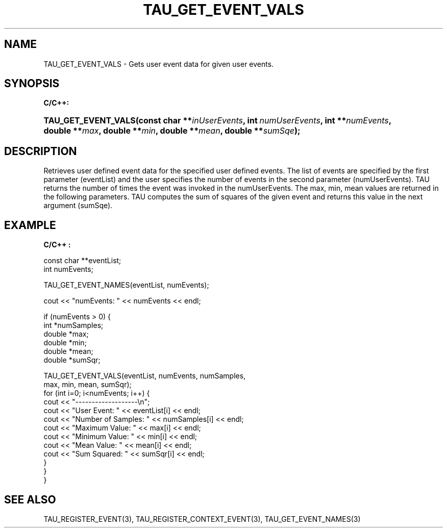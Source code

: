 .\" ** You probably do not want to edit this file directly **
.\" It was generated using the DocBook XSL Stylesheets (version 1.69.1).
.\" Instead of manually editing it, you probably should edit the DocBook XML
.\" source for it and then use the DocBook XSL Stylesheets to regenerate it.
.TH "TAU_GET_EVENT_VALS" "3" "08/31/2005" "" "TAU Instrumentation API"
.\" disable hyphenation
.nh
.\" disable justification (adjust text to left margin only)
.ad l
.SH "NAME"
TAU_GET_EVENT_VALS \- Gets user event data for given user events.
.SH "SYNOPSIS"
.PP
\fBC/C++:\fR
.HP 19
\fB\fBTAU_GET_EVENT_VALS\fR\fR\fB(\fR\fBconst\ char\ **\fR\fB\fIinUserEvents\fR\fR\fB, \fR\fBint\ \fR\fB\fInumUserEvents\fR\fR\fB, \fR\fBint\ **\fR\fB\fInumEvents\fR\fR\fB, \fR\fBdouble\ **\fR\fB\fImax\fR\fR\fB, \fR\fBdouble\ **\fR\fB\fImin\fR\fR\fB, \fR\fBdouble\ **\fR\fB\fImean\fR\fR\fB, \fR\fBdouble\ **\fR\fB\fIsumSqe\fR\fR\fB);\fR
.SH "DESCRIPTION"
.PP
Retrieves user defined event data for the specified user defined events. The list of events are specified by the first parameter (eventList) and the user specifies the number of events in the second parameter (numUserEvents). TAU returns the number of times the event was invoked in the numUserEvents. The max, min, mean values are returned in the following parameters. TAU computes the sum of squares of the given event and returns this value in the next argument (sumSqe).
.SH "EXAMPLE"
.PP
\fBC/C++ :\fR
.sp
.nf
  const char **eventList;
  int numEvents;

  TAU_GET_EVENT_NAMES(eventList, numEvents);

  cout << "numEvents: " << numEvents << endl;

  if (numEvents > 0) {
    int *numSamples;
    double *max;
    double *min;
    double *mean;
    double *sumSqr;

    TAU_GET_EVENT_VALS(eventList, numEvents, numSamples, 
      max, min, mean, sumSqr);
    for (int i=0; i<numEvents; i++) {
      cout << "\-\-\-\-\-\-\-\-\-\-\-\-\-\-\-\-\-\-\-\\n";
      cout << "User Event:        " << eventList[i] << endl;
      cout << "Number of Samples: " << numSamples[i] << endl;
      cout << "Maximum Value:     " << max[i] << endl;
      cout << "Minimum Value:     " << min[i] << endl;
      cout << "Mean Value:        " << mean[i] << endl;
      cout << "Sum Squared:       " << sumSqr[i] << endl;
    }
  }
}

    
.fi
.SH "SEE ALSO"
.PP
TAU_REGISTER_EVENT(3),
TAU_REGISTER_CONTEXT_EVENT(3),
TAU_GET_EVENT_NAMES(3)
